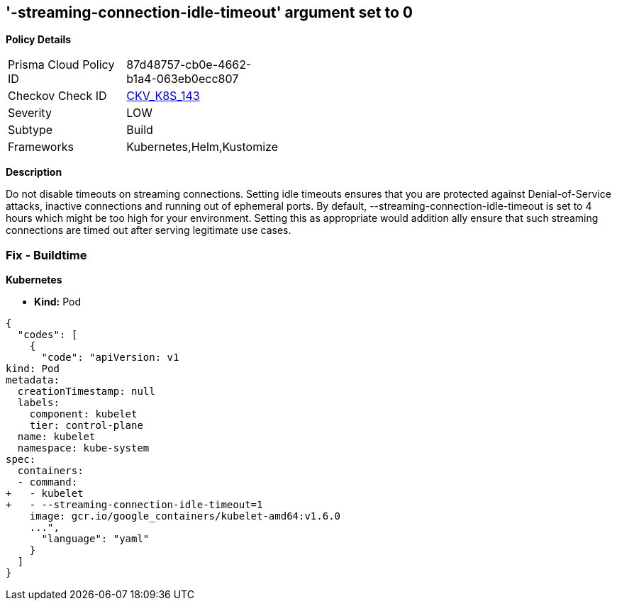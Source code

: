 == '-streaming-connection-idle-timeout' argument set to 0
//== The --streaming-connection-idle-timeout argument is set to 0


*Policy Details* 

[width=45%]
[cols="1,1"]
|=== 
|Prisma Cloud Policy ID 
| 87d48757-cb0e-4662-b1a4-063eb0ecc807

|Checkov Check ID 
| https://github.com/bridgecrewio/checkov/tree/master/checkov/kubernetes/checks/resource/k8s/KubeletStreamingConnectionIdleTimeout.py[CKV_K8S_143]

|Severity
|LOW

|Subtype
|Build

|Frameworks
|Kubernetes,Helm,Kustomize

|=== 



*Description* 


Do not disable timeouts on streaming connections.
Setting idle timeouts ensures that you are protected against Denial-of-Service attacks, inactive connections and running out of ephemeral ports.
By default, --streaming-connection-idle-timeout is set to 4 hours which might be too high for your environment.
Setting this as appropriate would addition ally ensure that such streaming connections are timed out after serving legitimate use cases.

=== Fix - Buildtime


*Kubernetes* 


* *Kind:* Pod


[source,yaml]
----
{
  "codes": [
    {
      "code": "apiVersion: v1
kind: Pod
metadata:
  creationTimestamp: null
  labels:
    component: kubelet
    tier: control-plane
  name: kubelet
  namespace: kube-system
spec:
  containers:
  - command:
+   - kubelet
+   - --streaming-connection-idle-timeout=1
    image: gcr.io/google_containers/kubelet-amd64:v1.6.0
    ...",
      "language": "yaml"
    }
  ]
}
----
